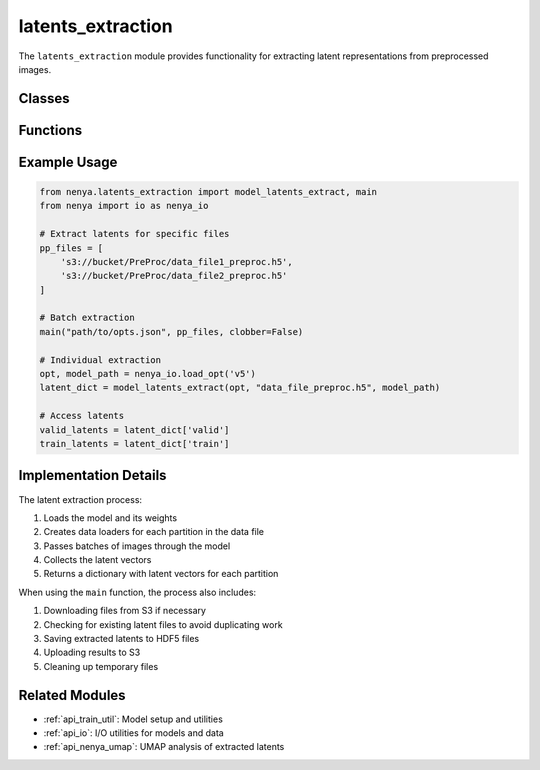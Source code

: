 .. _api_latents_extraction:

latents_extraction
================

.. py:module:: nenya.latents_extraction

The ``latents_extraction`` module provides functionality for extracting latent representations from preprocessed images.

Classes
------

.. py:class:: HDF5RGBDataset(file_path, partition, allowed_indices=None)

   A PyTorch dataset for HDF5 data used in latent extraction.
   
   :param file_path: Path to the HDF5 file
   :type file_path: str
   :param partition: Dataset name in the HDF5 file (e.g., 'train', 'valid')
   :type partition: str
   :param allowed_indices: Set of image indices to include (defaults to all)
   :type allowed_indices: numpy.ndarray, optional
   
   .. py:method:: __len__()
   
      Return the number of samples in the dataset.
      
      :return: Number of samples
      :rtype: int
      
   .. py:method:: __getitem__(index)
   
      Get a sample from the dataset.
      
      :param index: Index of the sample
      :type index: int
      :return: Tuple of (data, metadata)
      :rtype: tuple

Functions
--------

.. py:function:: main(opt_path, pp_files, clobber=False, debug=False)

   Main function for batch latent extraction.
   
   :param opt_path: Path to options file
   :type opt_path: str
   :param pp_files: List of preprocessed file paths
   :type pp_files: list
   :param clobber: Whether to overwrite existing files. Defaults to False.
   :type clobber: bool, optional
   :param debug: Whether to run in debug mode. Defaults to False.
   :type debug: bool, optional

.. py:function:: build_loader(data_file, dataset, batch_size=1, num_workers=1, allowed_indices=None)

   Create a data loader for latent extraction.
   
   :param data_file: Path to the data file
   :type data_file: str
   :param dataset: Dataset name in the file (e.g., 'train', 'valid')
   :type dataset: str
   :param batch_size: Batch size for data loading. Defaults to 1.
   :type batch_size: int, optional
   :param num_workers: Number of worker processes. Defaults to 1.
   :type num_workers: int, optional
   :param allowed_indices: Set of image indices to include. Defaults to None (all).
   :type allowed_indices: numpy.ndarray, optional
   :return: Tuple of (dataset, data loader)
   :rtype: tuple

.. py:function:: calc_latent(model, image_tensor, using_gpu)

   Calculate latent representations for an image tensor.
   
   :param model: Nenya model
   :type model: torch.nn.Module
   :param image_tensor: Image tensor
   :type image_tensor: torch.Tensor
   :param using_gpu: Whether to use GPU
   :type using_gpu: bool
   :return: Latent vectors as numpy array
   :rtype: numpy.ndarray

.. py:function:: prep(opt)

   Prepare the environment for latent extraction.
   
   :param opt: Model options
   :type opt: nenya.params.Params
   :return: Tuple of (model base name, list of existing latent files)
   :rtype: tuple

.. py:function:: model_latents_extract(opt, data_file, model_path, remove_module=True, in_loader=None, partitions=('train', 'valid'), allowed_indices=None, debug=False)

   Extract latents from a data file using a model.
   
   :param opt: Model options
   :type opt: nenya.params.Params
   :param data_file: Path to the data file
   :type data_file: str
   :param model_path: Path to the model file
   :type model_path: str
   :param remove_module: Whether to remove 'module.' prefix from keys. Defaults to True.
   :type remove_module: bool, optional
   :param in_loader: Optional pre-configured data loader. Defaults to None.
   :type in_loader: torch.utils.data.DataLoader, optional
   :param partitions: Dataset partitions to process. Defaults to ('train', 'valid').
   :type partitions: tuple, optional
   :param allowed_indices: Set of image indices to include. Defaults to None (all).
   :type allowed_indices: numpy.ndarray, optional
   :param debug: Whether to run in debug mode. Defaults to False.
   :type debug: bool, optional
   :return: Dictionary of latent vectors for each partition
   :rtype: dict

Example Usage
-----------

.. code-block:: python

   from nenya.latents_extraction import model_latents_extract, main
   from nenya import io as nenya_io
   
   # Extract latents for specific files
   pp_files = [
       's3://bucket/PreProc/data_file1_preproc.h5',
       's3://bucket/PreProc/data_file2_preproc.h5'
   ]
   
   # Batch extraction
   main("path/to/opts.json", pp_files, clobber=False)
   
   # Individual extraction
   opt, model_path = nenya_io.load_opt('v5')
   latent_dict = model_latents_extract(opt, "data_file_preproc.h5", model_path)
   
   # Access latents
   valid_latents = latent_dict['valid']
   train_latents = latent_dict['train']

Implementation Details
-------------------

The latent extraction process:

1. Loads the model and its weights
2. Creates data loaders for each partition in the data file
3. Passes batches of images through the model
4. Collects the latent vectors
5. Returns a dictionary with latent vectors for each partition

When using the ``main`` function, the process also includes:

1. Downloading files from S3 if necessary
2. Checking for existing latent files to avoid duplicating work
3. Saving extracted latents to HDF5 files
4. Uploading results to S3
5. Cleaning up temporary files

Related Modules
-------------

- :ref:`api_train_util`: Model setup and utilities
- :ref:`api_io`: I/O utilities for models and data
- :ref:`api_nenya_umap`: UMAP analysis of extracted latents
